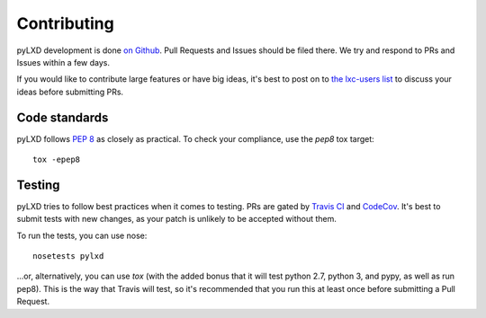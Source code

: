 ============
Contributing
============

pyLXD development is done `on Github <https://github.com/lxc/pylxd>`_. Pull
Requests and Issues should be filed there. We try and respond to PRs and
Issues within a few days.

If you would like to contribute large features or have big ideas, it's best
to post on to `the lxc-users list
<https://lists.linuxcontainers.org/listinfo/lxc-users>`_
to discuss your ideas before submitting PRs.

Code standards
--------------

pyLXD follows `PEP 8 <https://www.python.org/dev/peps/pep-0008/>`_ as closely
as practical. To check your compliance, use the `pep8` tox target::

    tox -epep8

Testing
-------

pyLXD tries to follow best practices when it comes to testing. PRs are gated
by `Travis CI <https://travis-ci.org/lxc/pylxd>`_ and
`CodeCov <https://codecov.io/gh/lxc/pylxd>`_. It's best to submit tests
with new changes, as your patch is unlikely to be accepted without them.

To run the tests, you can use nose::

    nosetests pylxd

...or, alternatively, you can use `tox` (with the added bonus that it will
test python 2.7, python 3, and pypy, as well as run pep8). This is the way
that Travis will test, so it's recommended that you run this at least once
before submitting a Pull Request.
